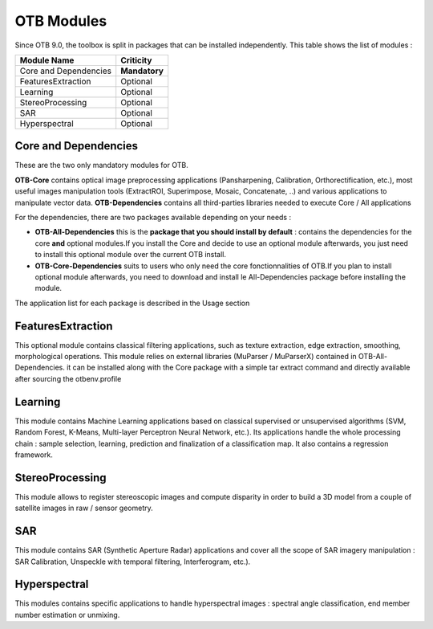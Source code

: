 OTB Modules
===========

Since OTB 9.0, the toolbox is split in packages that can be installed independently. This table shows the list of modules :

+-----------------------+-----------------------+
| **Module Name**       | **Criticity**         |                                                           
+=======================+=======================+
| Core and Dependencies | **Mandatory**         |
+-----------------------+-----------------------+
| FeaturesExtraction    | Optional              |
+-----------------------+-----------------------+
| Learning              | Optional              |
+-----------------------+-----------------------+
| StereoProcessing      | Optional              |                           
+-----------------------+-----------------------+
| SAR                   | Optional              |
+-----------------------+-----------------------+
| Hyperspectral         | Optional              | 
+-----------------------+-----------------------+

Core and Dependencies
`````````````````````
These are the two only mandatory modules for OTB.

**OTB-Core** contains optical image preprocessing applications (Pansharpening, Calibration, Orthorectification, etc.), most useful images manipulation tools (ExtractROI, Superimpose, Mosaic, Concatenate, ..) and various applications to manipulate vector data.
**OTB-Dependencies** contains all third-parties libraries needed to execute Core / All applications

For the dependencies, there are two packages available depending on your needs :

- **OTB-All-Dependencies** this is the **package that you should install by default** : contains the dependencies for the core **and** optional modules.If you install the Core and decide to use an optional module afterwards, you just need to install this optional module over the current OTB install. 

- **OTB-Core-Dependencies** suits to users who only need the core fonctionnalities of OTB.If you plan to install optional module afterwards, you need to download and install le All-Dependencies package before installing the module.

The application list for each package is described in the Usage section

FeaturesExtraction
```````````````````
This optional module contains classical filtering applications, such as texture extraction, edge extraction, smoothing, morphological operations. This module relies on external libraries (MuParser / MuParserX) contained in OTB-All-Dependencies.
it can be installed along with the Core package with a simple tar extract command and directly available after sourcing the otbenv.profile

Learning
````````
This module contains Machine Learning applications based on classical supervised or unsupervised algorithms (SVM, Random Forest, K-Means, Multi-layer Perceptron Neural Network, etc.). Its applications handle the whole processing chain : sample selection, learning, prediction and finalization of a classification map. It also contains a regression framework.

StereoProcessing
````````````````
This module allows to register stereoscopic images and compute disparity in order to build a 3D model from a couple of satellite images in raw / sensor geometry.

SAR
```
This module contains SAR (Synthetic Aperture Radar) applications and cover all the scope of SAR imagery manipulation : SAR Calibration, Unspeckle with temporal filtering, Interferogram, etc.).

Hyperspectral
`````````````
This modules contains specific applications to handle hyperspectral images : spectral angle classification, end member number estimation or unmixing.